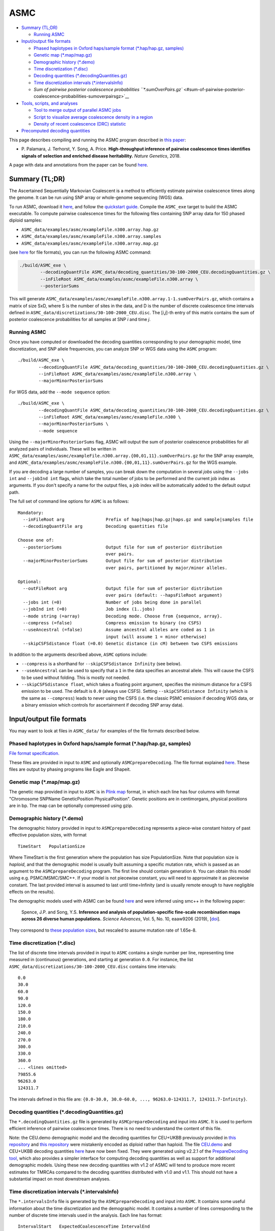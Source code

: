 ASMC
====

-  `Summary (TL;DR) <#summary-tldr>`__

   -  `Running ASMC <#running-asmc>`__

-  `Input/output file formats <#inputoutput-file-formats>`__

   -  `Phased haplotypes in Oxford haps/sample format (*.hap/hap.gz,
      samples) <#phased-haplotypes-in-oxford-hapssample-format-haphapgz-samples>`__
   -  `Genetic map (*.map/map.gz) <#genetic-map-mapmapgz>`__
   -  `Demographic history (*.demo) <#demographic-history-demo>`__
   -  `Time discretization (*.disc) <#time-discretization-disc>`__
   -  `Decoding quantities
      (*.decodingQuantities.gz) <#decoding-quantities-decodingquantitiesgz>`__
   -  `Time discretization intervals
      (*.intervalsInfo) <#time-discretization-intervals-intervalsinfo>`__
   -  `Sum of pairwise posterior coalescence probabilities
      ``*.sumOverPairs.gz`` <#sum-of-pairwise-posterior-coalescence-probabilities-sumoverpairsgz>`__

-  `Tools, scripts, and analyses <#tools-scripts-and-analyses>`__

   -  `Tool to merge output of parallel ASMC
      jobs <#tool-to-merge-output-of-parallel-asmc-jobs>`__
   -  `Script to visualize average coalescence density in a
      region <#script-to-visualize-average-coalescence-density-in-a-region>`__
   -  `Density of recent coalescence (DRC)
      statistic <#density-of-recent-coalescence-drc-statistic>`__

-  `Precomputed decoding
   quantities <#precomputed-decoding-quantities>`__

This page describes compiling and running the ASMC program described in
`this paper <https://doi.org/10.1038/s41588-018-0177-x>`__:

-  P. Palamara, J. Terhorst, Y. Song, A. Price. **High-throughput
   inference of pairwise coalescence times identifies signals of
   selection and enriched disease heritability.** *Nature Genetics*,
   2018.

A page with data and annotations from the paper can be found
`here <https://palamaralab.github.io/software/asmc/data/>`__.

Summary (TL;DR)
---------------

The Ascertained Sequentially Markovian Coalescent is a method to
efficiently estimate pairwise coalescence times along the genome. It can
be run using SNP array or whole-genome sequencing (WGS) data.

To run ASMC, download it `here <https://github.com/PalamaraLab/ASMC>`__,
and follow the `quickstart guide <./quickstart_user.md>`__. Compile the
``ASMC_exe`` target to build the ASMC executable. To compute pairwise
coalescence times for the following files containing SNP array data for
150 phased diploid samples:

-  ``ASMC_data/examples/asmc/exampleFile.n300.array.hap.gz``
-  ``ASMC_data/examples/asmc/exampleFile.n300.array.samples``
-  ``ASMC_data/examples/asmc/exampleFile.n300.array.map.gz``

(see `here <#inputoutput-file-formats>`__ for file formats), you can run
the following ASMC command:

.. code:: bash

   ./build/ASMC_exe \
           --decodingQuantFile ASMC_data/decoding_quantities/30-100-2000_CEU.decodingQuantities.gz \
           --inFileRoot ASMC_data/examples/asmc/exampleFile.n300.array \
           --posteriorSums

This will generate
``ASMC_data/examples/asmc/exampleFile.n300.array.1-1.sumOverPairs.gz``,
which contains a matrix of size SxD, where S is the number of sites in
the data, and D is the number of discrete coalescence time intervals
defined in ``ASMC_data/discretizations/30-100-2000_CEU.disc``. The
[*i*,\ *j*]-th entry of this matrix contains the sum of posterior
coalescence probabilities for all samples at SNP *i* and time *j*.

Running ASMC
~~~~~~~~~~~~

Once you have computed or downloaded the decoding quantities
corresponding to your demographic model, time discretization, and SNP
allele frequencies, you can analyze SNP or WGS data using the ``ASMC``
program:

::

   ./build/ASMC_exe \
           --decodingQuantFile ASMC_data/decoding_quantities/30-100-2000_CEU.decodingQuantities.gz \
           --inFileRoot ASMC_data/examples/asmc/exampleFile.n300.array \
           --majorMinorPosteriorSums

For WGS data, add the ``--mode sequence`` option:

::

   ./build/ASMC_exe \
           --decodingQuantFile ASMC_data/decoding_quantities/30-100-2000_CEU.decodingQuantities.gz \
           --inFileRoot ASMC_data/examples/asmc/exampleFile.n300 \
           --majorMinorPosteriorSums \
           --mode sequence

Using the ``--majorMinorPosteriorSums`` flag, ASMC will output the sum
of posterior coalescence probabilities for all analyzed pairs of
individuals. These will be written in
``ASMC_data/examples/asmc/exampleFile.n300.array.{00,01,11}.sumOverPairs.gz``
for the SNP array example, and
``ASMC_data/examples/asmc/exampleFile.n300.{00,01,11}.sumOverPairs.gz``
for the WGS example.

If you are decoding a large number of samples, you can break down the
computation in several *jobs* using the ``--jobs int`` and
``--jobInd int`` flags, which take the total number of jobs to be
performed and the current job index as arguments. If you don't specify a
name for the output files, a job index will be automatically added to
the default output path.

The full set of command line options for ``ASMC`` is as follows:

::

   Mandatory:
     --inFileRoot arg                Prefix of hap|haps|hap.gz|haps.gz and sample|samples file
     --decodingQuantFile arg         Decoding quantities file

   Choose one of:
     --posteriorSums                 Output file for sum of posterior distribution
                                     over pairs.
     --majorMinorPosteriorSums       Output file for sum of posterior distribution 
                                     over pairs, partitioned by major/minor alleles.                                

   Optional:
     --outFileRoot arg               Output file for sum of posterior distribution
                                     over pairs (default: --hapsFileRoot argument)
     --jobs int (=0)                 Number of jobs being done in parallel
     --jobInd int (=0)               Job index (1..jobs)
     --mode string (=array)          Decoding mode. Choose from {sequence, array}.
     --compress (=false)             Compress emission to binary (no CSFS)
     --useAncestral (=false)         Assume ancestral alleles are coded as 1 in
                                     input (will assume 1 = minor otherwise)
     --skipCSFSdistance float (=0.0) Genetic distance (in cM) between two CSFS emissions

In addition to the arguments described above, ``ASMC`` options include:

-  ``--compress`` is a shorthand for ``--skipCSFSdistance Infinity``
   (see below).
-  ``--useAncestral`` can be used to specify that a ``1`` in the data
   specifies an ancestral allele. This will cause the CSFS to be used
   without folding. This is mostly not needed.
-  ``--skipCSFSdistance float``, which takes a floating point argument,
   specifies the minimum distance for a CSFS emission to be used. The
   default is ``0.0`` (always use CSFS). Setting
   ``--skipCSFSdistance Infinity`` (which is the same as ``--compress``)
   leads to never using the CSFS (i.e. the classic PSMC emission if
   decoding WGS data, or a binary emission which controls for
   ascertainment if decoding SNP array data).

Input/output file formats
-------------------------

You may want to look at files in ``ASMC_data/`` for examples of the file
formats described below.

.. _phased-haplotypes-in-oxford-hapssample-format-haphapgz-samples:

Phased haplotypes in Oxford haps/sample format (*.hap/hap.gz, samples)
~~~~~~~~~~~~~~~~~~~~~~~~~~~~~~~~~~~~~~~~~~~~~~~~~~~~~~~~~~~~~~~~~~~~~~

`File format
specification. <https://www.cog-genomics.org/plink/2.0/formats#haps>`__

These files are provided in input to ``ASMC`` and optionally
``ASMCprepareDecoding``. The file format explained
`here <https://www.cog-genomics.org/plink/2.0/formats#haps>`__. These
files are output by phasing programs like Eagle and Shapeit.

.. _genetic-map-mapmapgz:

Genetic map (*.map/map.gz)
~~~~~~~~~~~~~~~~~~~~~~~~~~

The genetic map provided in input to ``ASMC`` is in `Plink
map <https://www.cog-genomics.org/plink2/formats#map>`__ format, in
which each line has four columns with format "Chromosome SNPName
GeneticPosition PhysicalPosition". Genetic positions are in
centimorgans, physical positions are in bp. The map can be optionally
compressed using gzip.

.. _demographic-history-demo:

Demographic history (*.demo)
~~~~~~~~~~~~~~~~~~~~~~~~~~~~

The demographic history provided in input to ``ASMCprepareDecoding``
represents a piece-wise constant history of past effective population
sizes, with format

::

   TimeStart   PopulationSize

Where TimeStart is the first generation where the population has size
PopulationSize. Note that population size is *haploid*, and that the
demographic model is usually built assuming a specific mutation rate,
which is passed as an argument to the ``ASMCprepareDecoding`` program.
The first line should contain generation ``0``. You can obtain this
model using e.g. PSMC/MSMC/SMC++. If your model is not piecewise
constant, you will need to approximate it as piecewise constant. The
last provided interval is assumed to last until time=Infinity (and is
usually remote enough to have negligible effects on the results).

The demographic models used with ASMC can be found
`here <https://github.com/PalamaraLab/ASMC_data/tree/main/demographies>`__
and were inferred using smc++ in the following paper:

   Spence, J.P. and Song, Y.S. **Inference and analysis of
   population-specific fine-scale recombination maps across 26 diverse
   human populations.** *Science Advances*, Vol. 5, No. 10, eaaw9206
   (2019), [`doi <https://doi.org/10.1126/sciadv.aaw9206>`__].

They correspond to `these population
sizes <https://github.com/popgenmethods/pyrho/blob/master/smcpp_popsizes_1kg.csv>`__,
but rescaled to assume mutation rate of 1.65e-8.

.. _time-discretization-disc:

Time discretization (*.disc)
~~~~~~~~~~~~~~~~~~~~~~~~~~~~

The list of discrete time intervals provided in input to ``ASMC``
contains a single number per line, representing time measured in
(continuous) generations, and starting at generation ``0.0``. For
instance, the list ``ASMC_data/discretizations/30-100-2000_CEU.disc``
contains time intervals:

::

   0.0
   30.0
   60.0
   90.0
   120.0
   150.0
   180.0
   210.0
   240.0
   270.0
   300.0
   330.0
   360.0
   ... <lines omitted>
   79855.6
   96263.0
   124311.7

The intervals defined in this file are:
``{0.0-30.0, 30.0-60.0, ..., 96263.0-124311.7, 124311.7-Infinity}``.

.. _decoding-quantities-decodingquantitiesgz:

Decoding quantities (*.decodingQuantities.gz)
~~~~~~~~~~~~~~~~~~~~~~~~~~~~~~~~~~~~~~~~~~~~~

The ``*.decodingQuantities.gz`` file is generated by
``ASMCprepareDecoding`` and input into ``ASMC``. It is used to perform
efficient inference of pairwise coalescence times. There is no need to
understand the content of this file.

Note: the CEU.demo demographic model and the decoding quantities for
CEU+UKBB previously provided in `this
repository <https://github.com/PalamaraLab/FastSMC>`__ and `this
repository <https://github.com/PalamaraLab/ASMC_legacy>`__ were
mistakenly encoded as diploid rather than haploid. The file
`CEU.demo <https://github.com/PalamaraLab/ASMC_data/tree/main/demographies>`__
and CEU+UKBB decoding quantities
`here <https://github.com/PalamaraLab/ASMC_data/tree/main/decoding_quantities>`__
have now been fixed. They were generated using v2.2.1 of the
`PrepareDecoding
tool <https://github.com/PalamaraLab/PrepareDecoding/releases/tag/v2.2.1>`__,
which also provides a simpler interface for computing decoding
quantities as well as support for additional demographic models. Using
these new decoding quantities with v1.2 of ASMC will tend to produce
more recent estimates for TMRCAs compared to the decoding quantities
distributed with v1.0 and v1.1. This should not have a substantial
impact on most downstream analyses.

.. _time-discretization-intervals-intervalsinfo:

Time discretization intervals (*.intervalsInfo)
~~~~~~~~~~~~~~~~~~~~~~~~~~~~~~~~~~~~~~~~~~~~~~~

The ``*.intervalsInfo`` file is generated by the ``ASMCprepareDecoding``
and input into ``ASMC``. It contains some useful information about the
time discretization and the demographic model. It contains a number of
lines corresponding to the number of discrete time intervals used in the
analysis. Each line has format:

::

   IntervalStart   ExpectedCoalescenceTime IntervalEnd

IntervalStart and IntervalEnd represent the start/end of each discrete
time interval, ExpectedCoalescenceTime is the expected coalescence time
for a pair of individuals who have been inferred to coalesce within this
time interval, and depends on the demographic model.

.. _sum-of-pairwise-posterior-coalescence-probabilities-sumoverpairsgz:

Sum of pairwise posterior coalescence probabilities ``*.sumOverPairs.gz``
~~~~~~~~~~~~~~~~~~~~~~~~~~~~~~~~~~~~~~~~~~~~~~~~~~~~~~~~~~~~~~~~~~~~~~~~~

The output of the ``ASMC`` analysis is written in
``*.{00,01,11}.sumOverPairs.gz`` files. Each file contains a matrix of
size SxD, where S is the number of sites in the data, and D is the
number of discrete time intervals used in the analysis. The
[*i*,\ *j*]-th entry of each matrix contains the sum of posterior
coalescence probabilities for all samples at SNP *i* and discrete
coalescence time *j*. The output breaks down coalescence events of
samples carrying different alleles at each site, using the
``{00,01,11}`` suffixes. Specifically:

-  The *i*-th row of the matrix in ``*.00.sumOverPairs.gz`` contains the
   sum of posterior probabilities for all pairs of samples that are
   homozygous ``0`` at site *i*.
-  The *i*-th row of the matrix in ``*.01.sumOverPairs.gz`` contains the
   sum of posterior probabilities for all pairs of samples that
   heterozygous at site *i*.
-  The *i*-th row of the matrix in ``*.11.sumOverPairs.gz`` contains the
   sum of posterior probabilities for all pairs of samples that are
   homozygous ``1`` at site *i*.

Tools, scripts, and analyses
----------------------------

These are some useful tools and scripts to be used with ASMC. They have
not yet been relocated to this repository, but are standalone tools that
are available at the indicated locations.

Tool to merge output of parallel ASMC jobs
~~~~~~~~~~~~~~~~~~~~~~~~~~~~~~~~~~~~~~~~~~

The folder
```MERGE_POSTERIORS`` <https://github.com/PalamaraLab/ASMC_legacy/tree/master/TOOLS/MERGE_POSTERIORS>`__
contains the ``ASMCmergePosteriorSums.jar`` program, which may be used
to merge the output of different ASMC jobs. You can type

::

   java -jar TOOLS/MERGE_POSTERIORS/ASMCmergePosteriorSums.jar  -h

for a list of command line options. Also see the ``merge.sh`` file. This
tool assumes the decoding has been done using
``--majorMinorPosteriorSums``. You may normalize the output so that the
posterior sums to ``1`` for each site using the ``--norm`` flag. If you
used the ``--posteriorSums`` flag and you want to simply normalize the
output, you can run:

.. code:: bash

   zcat path/to/output/exampleFile.n100.array.merged.sumOverPairs.gz | \
       awk '{ c=0; for (i=1; i<=NF; i++) c+=$i; for (i=1; i<=NF; i++) $i/=c; print; }' | \
       gzip -c -v - > path/to/output/exampleFile.n100.array.merged.norm.sumOverPairs.gz

Script to visualize average coalescence density in a region
~~~~~~~~~~~~~~~~~~~~~~~~~~~~~~~~~~~~~~~~~~~~~~~~~~~~~~~~~~~

The folder
```PLOT_POSTERIORS`` <https://github.com/PalamaraLab/ASMC_legacy/tree/master/TOOLS/PLOT_POSTERIORS>`__
contains the ``plotPosteriorHeatMap.py`` program, which can be used to
visualize the coalescence posterior density in specific regions (e.g.
figures 3.b, 3.c, and S7 in the ASMC paper). For an example, see the
`data <https://palamaralab.github.io/software/asmc/data/>`__ page, where
the
`UKBB_posteriors <https://www.stats.ox.ac.uk/~palamara/ASMC/data/UKBB_posteriors.180813.tar>`__
files can be downloaded to generate the figures from the paper.

Density of recent coalescence (DRC) statistic
~~~~~~~~~~~~~~~~~~~~~~~~~~~~~~~~~~~~~~~~~~~~~

The DRC statistic can be obtained by summing entries of the
``sumOverPairs`` matrices that correspond to the desired time interval,
and averaging across SNPs within a window. Please refer to the paper for
details.

A few notes on analyzing the DRC statistic: it is important to remember
that using a Gamma distribution as a null model for the DRC statistic is
an approximation (see paper), and further work is needed to derive an
exact null model. In particular the DRC cannot be larger than 1, so
approximate p-values obtained under a Gamma model for very large DRC
values will be artificially small. We found the Gamma approximation to
be reasonable under some conditions, such as a large recent effective
population size, which makes the DRC small in neutral regions, but this
approximation will not work well in all populations (e.g. isolated
populations) or for large time intervals. If you decide to use this
approach to detect candidate regions for selection, we recommend
carefully checking that the Gamma approximation is reasonable. Because
particularly large DRC values may lead to artificially small p-values,
you may also want to use the Gamma approximation only to determine an
approximate significance threshold, then report raw DRC values larger
than this threshold, rather than reporting approximate p-values.

Finally, we also suggest that you check that candidate regions detected
this way do not overlap problematic regions of the genome, such as
regions of very high/low recombination rate or LD, as well as large
structural variants, such as inversions, which may affect recombination.

Precomputed decoding quantities
-------------------------------

`This repository <https://github.com/PalamaraLab/ASMC_data>`__ contains
various data files related to ASMC that users might find helpful. `This
directory <https://github.com/PalamaraLab/ASMC_data/tree/main/decoding_quantities>`__
contains two sets of decoding quantities that have been precomputed
using the `PrepareDecoding
tool <https://github.com/PalamaraLab/PrepareDecoding>`__.

They are built using the European demographic model
`CEU.demo <https://github.com/PalamaraLab/ASMC_data/blob/main/demographies/CEU.demo>`__,
SNP allele frequencies from the UK Biobank in
`UKBB.frq <https://github.com/PalamaraLab/ASMC_data/blob/main/frequencies/UKBB.frq>`__,
and the time discretizations that can be found in `this
directory <https://github.com/PalamaraLab/ASMC_data/tree/main/discretizations>`__.
The discretizations contain several short time intervals in the recent
generations, followed by intervals calculated from the mutation age
distribution from generation ``2,000`` on. This enables getting more
fine-grained information for recent generation, though note that smaller
time intervals will contain fewer coalescent events on average.
